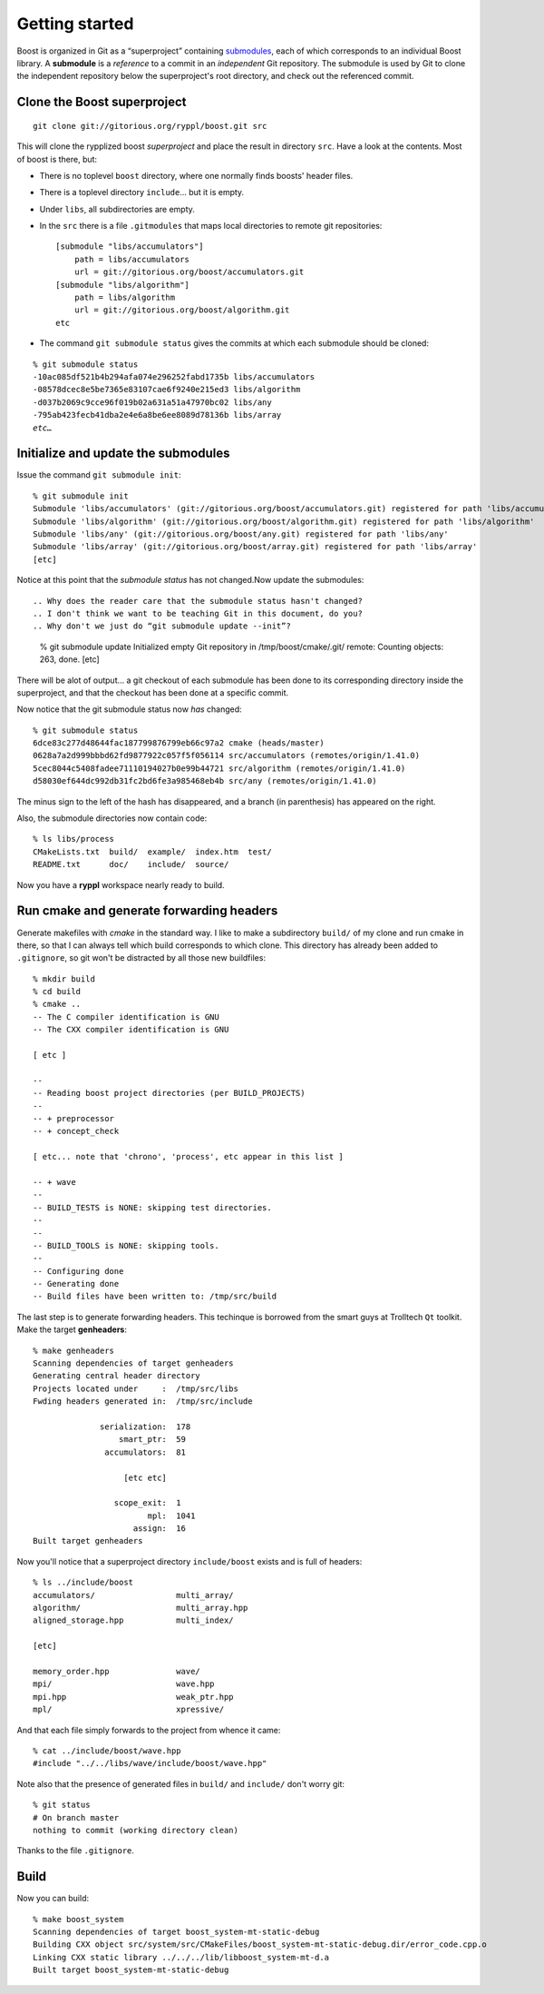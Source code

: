.. highlight:: git_shell

.. _getting_started:

Getting started
---------------

Boost is organized in Git as a “superproject” containing `submodules
<http://progit.org/book/ch6-6.html>`_, each of which corresponds to an
individual Boost library.  A **submodule** is a *reference* to a
commit in an *independent* Git repository.  The submodule is used by
Git to clone the independent repository below the superproject's root
directory, and check out the referenced commit.

Clone the Boost superproject
^^^^^^^^^^^^^^^^^^^^^^^^^^^^

::

  git clone git://gitorious.org/ryppl/boost.git src

This will clone the rypplized boost *superproject* and place the
result in directory ``src``.  Have a look at the contents.  Most of
boost is there, but:

.. Using “src” here doesn't feel right; too generic.  Maybe “boost-src?”

* There is no toplevel ``boost`` directory, where one normally finds
  boosts' header files.

* There is a toplevel directory ``include``... but it is empty.

* Under ``libs``, all subdirectories are empty.

* In the ``src`` there is a file ``.gitmodules`` that maps local
  directories to remote git repositories::

    [submodule "libs/accumulators"]
    	path = libs/accumulators
    	url = git://gitorious.org/boost/accumulators.git
    [submodule "libs/algorithm"]
    	path = libs/algorithm
    	url = git://gitorious.org/boost/algorithm.git
    etc
    
* The command ``git submodule status`` gives the commits at which each
  submodule should be cloned:

.. parsed-literal::

    % git submodule status
    -10ac085df521b4b294afa074e296252fabd1735b libs/accumulators
    -08578dcec8e5be7365e83107cae6f9240e215ed3 libs/algorithm
    -d037b2069c9cce96f019b02a631a51a47970bc02 libs/any
    -795ab423fecb41dba2e4e6a8be6ee8089d78136b libs/array
    *etc…*

Initialize and update the submodules
^^^^^^^^^^^^^^^^^^^^^^^^^^^^^^^^^^^^

Issue the command ``git submodule init``::

  % git submodule init
  Submodule 'libs/accumulators' (git://gitorious.org/boost/accumulators.git) registered for path 'libs/accumulators'
  Submodule 'libs/algorithm' (git://gitorious.org/boost/algorithm.git) registered for path 'libs/algorithm'
  Submodule 'libs/any' (git://gitorious.org/boost/any.git) registered for path 'libs/any'
  Submodule 'libs/array' (git://gitorious.org/boost/array.git) registered for path 'libs/array'
  [etc]  

Notice at this point that the *submodule status* has not changed.Now
update the submodules::

.. Why does the reader care that the submodule status hasn't changed?
.. I don't think we want to be teaching Git in this document, do you?
.. Why don't we just do “git submodule update --init”?

  % git submodule update
  Initialized empty Git repository in /tmp/boost/cmake/.git/
  remote: Counting objects: 263, done.
  [etc]
  
There will be alot of output...  a git checkout of each submodule has
been done to its corresponding directory inside the superproject, and
that the checkout has been done at a specific commit.

.. “that” above makes the sentence grammatically confusing.

Now notice that the git submodule status now *has* changed::

  % git submodule status
  6dce83c277d48644fac187799876799eb66c97a2 cmake (heads/master)
  0628a7a2d999bbbd62fd9877922c057f5f056114 src/accumulators (remotes/origin/1.41.0)
  5cec8044c5408fadee71110194027b0e99b44721 src/algorithm (remotes/origin/1.41.0)
  d58030ef644dc992db31fc2bd6fe3a985468eb4b src/any (remotes/origin/1.41.0)
  
The minus sign to the left of the hash has disappeared, and a branch
(in parenthesis) has appeared on the right.

Also, the submodule directories now contain code::

  % ls libs/process
  CMakeLists.txt  build/  example/  index.htm  test/
  README.txt      doc/    include/  source/
  
Now you have a **ryppl** workspace nearly ready to build.

Run cmake and generate forwarding headers
^^^^^^^^^^^^^^^^^^^^^^^^^^^^^^^^^^^^^^^^^

Generate makefiles with *cmake* in the standard way.  I like to make a
subdirectory ``build/`` of my clone and run cmake in there, so that I
can always tell which build corresponds to which clone.  This
directory has already been added to ``.gitignore``, so git won't be
distracted by all those new buildfiles::

  % mkdir build
  % cd build
  % cmake ..
  -- The C compiler identification is GNU
  -- The CXX compiler identification is GNU

  [ etc ]

  -- 
  -- Reading boost project directories (per BUILD_PROJECTS) 
  -- 
  -- + preprocessor
  -- + concept_check

  [ etc... note that 'chrono', 'process', etc appear in this list ]

  -- + wave
  -- 
  -- BUILD_TESTS is NONE: skipping test directories. 
  -- 
  -- 
  -- BUILD_TOOLS is NONE: skipping tools. 
  -- 
  -- Configuring done
  -- Generating done
  -- Build files have been written to: /tmp/src/build

The last step is to generate forwarding headers.  This techinque is
borrowed from the smart guys at Trolltech ``Qt`` toolkit.  Make the
target **genheaders**::

  % make genheaders
  Scanning dependencies of target genheaders
  Generating central header directory
  Projects located under     :  /tmp/src/libs
  Fwding headers generated in:  /tmp/src/include

                serialization:  178
                    smart_ptr:  59
                 accumulators:  81

                     [etc etc]

                   scope_exit:  1
                          mpl:  1041
                       assign:  16
  Built target genheaders

Now you'll notice that a superproject directory ``include/boost``
exists and is full of headers::

  % ls ../include/boost
  accumulators/                 multi_array/
  algorithm/                    multi_array.hpp
  aligned_storage.hpp           multi_index/

  [etc]

  memory_order.hpp              wave/
  mpi/                          wave.hpp
  mpi.hpp                       weak_ptr.hpp
  mpl/                          xpressive/

And that each file simply forwards to the project from whence it
came::

  % cat ../include/boost/wave.hpp 
  #include "../../libs/wave/include/boost/wave.hpp"

Note also that the presence of generated files in ``build/`` and
``include/`` don't worry git::

  % git status
  # On branch master
  nothing to commit (working directory clean)

Thanks to the file ``.gitignore``.

Build
^^^^^

Now you can build::

  % make boost_system
  Scanning dependencies of target boost_system-mt-static-debug
  Building CXX object src/system/src/CMakeFiles/boost_system-mt-static-debug.dir/error_code.cpp.o
  Linking CXX static library ../../../lib/libboost_system-mt-d.a
  Built target boost_system-mt-static-debug
  
